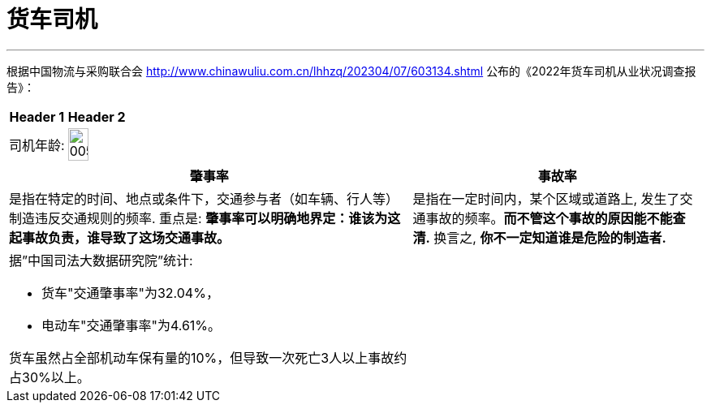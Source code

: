 
= 货车司机
:toc: left
:toclevels: 3
:sectnums:
:stylesheet: myAdocCss.css

'''

根据中国物流与采购联合会 http://www.chinawuliu.com.cn/lhhzq/202304/07/603134.shtml 公布的《2022年货车司机从业状况调查报告》：

[.small]
[options="autowidth" cols="1a,1a"]
|===
|Header 1 |Header 2

|司机年龄:
|image:../img/0056.png[,60%]
|===


[.small]
[options="autowidth" cols="1a,1a"]
|===
|肇事率 |事故率

|是指在特定的时间、地点或条件下，交通参与者（如⻋辆、行人等）制造违反交通规则的频率. 重点是: *肇事率可以明确地界定：谁该为这起事故负责，谁导致了这场交通事故。*
|是指在一定时间内，某个区域或道路上, 发生了交通事故的频率。*而不管这个事故的原因能不能查清.* 换言之, *你不一定知道谁是危险的制造者.*

|据”中国司法大数据研究院”统计:

- 货车"交通肇事率"为32.04%，
- 电动车"交通肇事率"为4.61%。

货车虽然占全部机动车保有量的10%，但导致一次死亡3人以上事故约占30%以上。
|
|===
